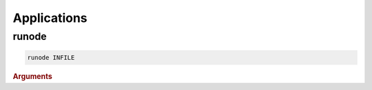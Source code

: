 ************
Applications
************

runode
*******

.. program:: runode
.. code-block:: shell

   runode INFILE

.. rubric:: Arguments

.. option:: INFILE

   Required argument.


